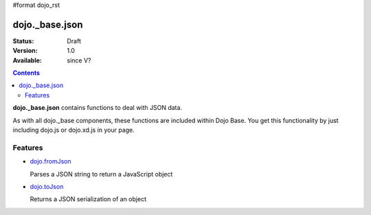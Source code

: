 #format dojo_rst

dojo._base.json
===============

:Status: Draft
:Version: 1.0
:Available: since V?

.. contents::
    :depth: 2

**dojo._base.json** contains functions to deal with JSON data.

As with all dojo._base components, these functions are included within Dojo Base. You get this functionality by just including dojo.js or dojo.xd.js in your page.


========
Features
========

* `dojo.fromJson <dojo/fromJson>`_

  Parses a JSON string to return a JavaScript object

* `dojo.toJson <dojo/toJson>`_

  Returns a JSON serialization of an object
